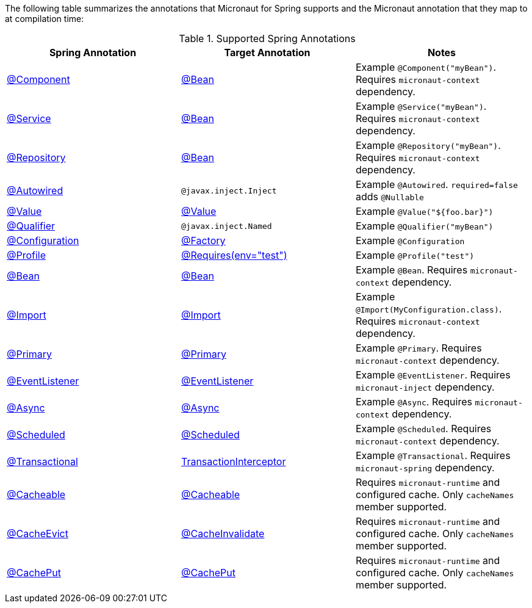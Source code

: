 

The following table summarizes the annotations that Micronaut for Spring supports and the Micronaut annotation that they map to at compilation time:

.Supported Spring Annotations
|===
|Spring Annotation|Target Annotation|Notes

|link:{springapi}org/springframework/stereotype/Component.html[@Component]
|link:{micronautapi}context/annotation/Bean.html[@Bean]
| Example `@Component("myBean")`. Requires `micronaut-context` dependency.

|link:{springapi}org/springframework/stereotype/Service.html[@Service]
|link:{micronautapi}context/annotation/Bean.html[@Bean]
| Example `@Service("myBean")`. Requires `micronaut-context` dependency.

|link:{springapi}org/springframework/stereotype/Repository.html[@Repository]
|link:{micronautapi}context/annotation/Bean.html[@Bean]
| Example `@Repository("myBean")`. Requires `micronaut-context` dependency.

|link:{springapi}org/springframework/beans/factory/annotation/Autowired.html[@Autowired]
|`@javax.inject.Inject`
| Example `@Autowired`. `required=false` adds `@Nullable`

|link:{springapi}org/springframework/beans/factory/annotation/Value.html[@Value]
|link:{micronautapi}context/annotation/Value.html[@Value]
| Example `@Value("${foo.bar}")`

|link:{springapi}org/springframework/beans/factory/annotation/Qualifier.html[@Qualifier]
|`@javax.inject.Named`
|Example `@Qualifier("myBean")`

|link:{springapi}org/springframework/context/annotation/Configuration.html[@Configuration]
|link:{micronautapi}context/annotation/Factory.html[@Factory]
|Example `@Configuration`

|link:{springapi}org/springframework/context/annotation/Profile.html[@Profile]
|link:{micronautapi}context/annotation/Requires.html[@Requires(env="test")]
|Example `@Profile("test")`

|link:{springapi}org/springframework/context/annotation/Bean.html[@Bean]
|link:{micronautapi}context/annotation/Bean.html[@Bean]
|Example `@Bean`. Requires `micronaut-context` dependency.

|link:{springapi}org/springframework/context/annotation/Import.html[@Import]
|link:{micronautapi}context/annotation/Import.html[@Import]
|Example `@Import(MyConfiguration.class)`. Requires `micronaut-context` dependency.

|link:{springapi}org/springframework/context/annotation/Primary.html[@Primary]
|link:{micronautapi}context/annotation/Primary.html[@Primary]
|Example `@Primary`. Requires `micronaut-context` dependency.

|link:{springapi}org/springframework/context/event/EventListener.html[@EventListener]
|link:{micronautapi}runtime/event/annotation/EventListener.html[@EventListener]
|Example `@EventListener`. Requires `micronaut-inject` dependency.

|link:{springapi}org/springframework/scheduling/annotation/Async.html[@Async]
|link:{micronautapi}scheduling/annotation/Async.html[@Async]
|Example `@Async`. Requires `micronaut-context` dependency.

|link:{springapi}org/springframework/scheduling/annotation/Scheduled.html[@Scheduled]
|link:{micronautapi}scheduling/annotation/Scheduled.html[@Scheduled]
|Example `@Scheduled`. Requires `micronaut-context` dependency.

|link:{springapi}org/springframework/transaction/annotation/Transactional.html[@Transactional]
|link:{micronautapi}spring/tx/annotation/TransactionInterceptor.html[TransactionInterceptor]
|Example `@Transactional`. Requires `micronaut-spring` dependency.

|link:{springapi}org/springframework/cache/annotation/Cacheable.html[@Cacheable]
|link:{micronautcache}annotation/Cacheable.html[@Cacheable]
|Requires `micronaut-runtime` and configured cache. Only `cacheNames` member supported.

|link:{springapi}org/springframework/cache/annotation/CacheEvict.html[@CacheEvict]
|link:{micronautcache}annotation/CacheInvalidate.html[@CacheInvalidate]
|Requires `micronaut-runtime` and configured cache. Only `cacheNames` member supported.

|link:{springapi}org/springframework/cache/annotation/CachePut.html[@CachePut]
|link:{micronautcache}annotation/CachePut.html[@CachePut]
|Requires `micronaut-runtime` and configured cache. Only `cacheNames` member supported.

|===
